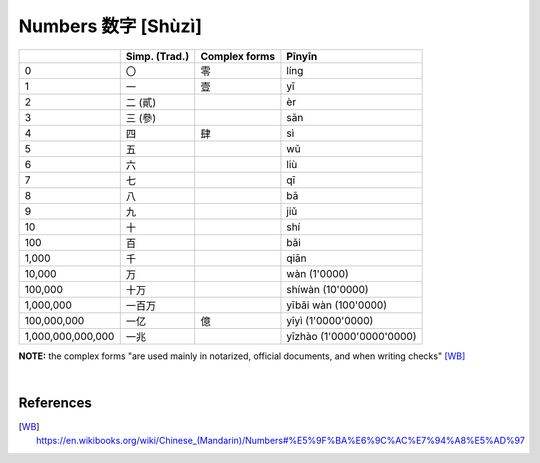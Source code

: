 ===================
Numbers 数字 [Shùzì]
===================
+-------------------+---------------+---------------+---------------------------+
|                   | Simp. (Trad.) | Complex forms | Pīnyīn                    |
+===================+===============+===============+===========================+
| 0                 | 〇            | 零            | líng                      |
+-------------------+---------------+---------------+---------------------------+
| 1                 | 一            | 壹            | yī                        |
+-------------------+---------------+---------------+---------------------------+
| 2                 | 二 (貳)       |               | èr                        |
+-------------------+---------------+---------------+---------------------------+
| 3                 | 三 (參)       |               | sān                       |
+-------------------+---------------+---------------+---------------------------+
| 4                 | 四            | 肆            | sì                        |
+-------------------+---------------+---------------+---------------------------+
| 5                 | 五            |               | wǔ                        |
+-------------------+---------------+---------------+---------------------------+
| 6                 | 六            |               | liù                       |
+-------------------+---------------+---------------+---------------------------+
| 7                 | 七            |               | qī                        |
+-------------------+---------------+---------------+---------------------------+
| 8                 | 八            |               | bā                        |
+-------------------+---------------+---------------+---------------------------+
| 9                 | 九            |               | jiǔ                       |
+-------------------+---------------+---------------+---------------------------+
| 10                | 十            |               | shí                       |
+-------------------+---------------+---------------+---------------------------+
| 100               | 百            |               | bǎi                       |
+-------------------+---------------+---------------+---------------------------+
| 1,000             | 千            |               | qiān                      |
+-------------------+---------------+---------------+---------------------------+
| 10,000            | 万            |               | wàn (1'0000)              |
+-------------------+---------------+---------------+---------------------------+
| 100,000           | 十万          |               | shíwàn (10'0000)          |
+-------------------+---------------+---------------+---------------------------+
| 1,000,000         | 一百万        |               | yībǎi wàn (100'0000)      |
+-------------------+---------------+---------------+---------------------------+
| 100,000,000       | 一亿          | 億            | yīyì (1'0000'0000)        |
+-------------------+---------------+---------------+---------------------------+
| 1,000,000,000,000 | 一兆          |               | yīzhào (1'0000'0000'0000) |
+-------------------+---------------+---------------+---------------------------+

**NOTE:** the complex forms "are used mainly in notarized, official documents, and when writing checks" [WB]_

|

References
==========
.. [WB] https://en.wikibooks.org/wiki/Chinese_(Mandarin)/Numbers#%E5%9F%BA%E6%9C%AC%E7%94%A8%E5%AD%97
